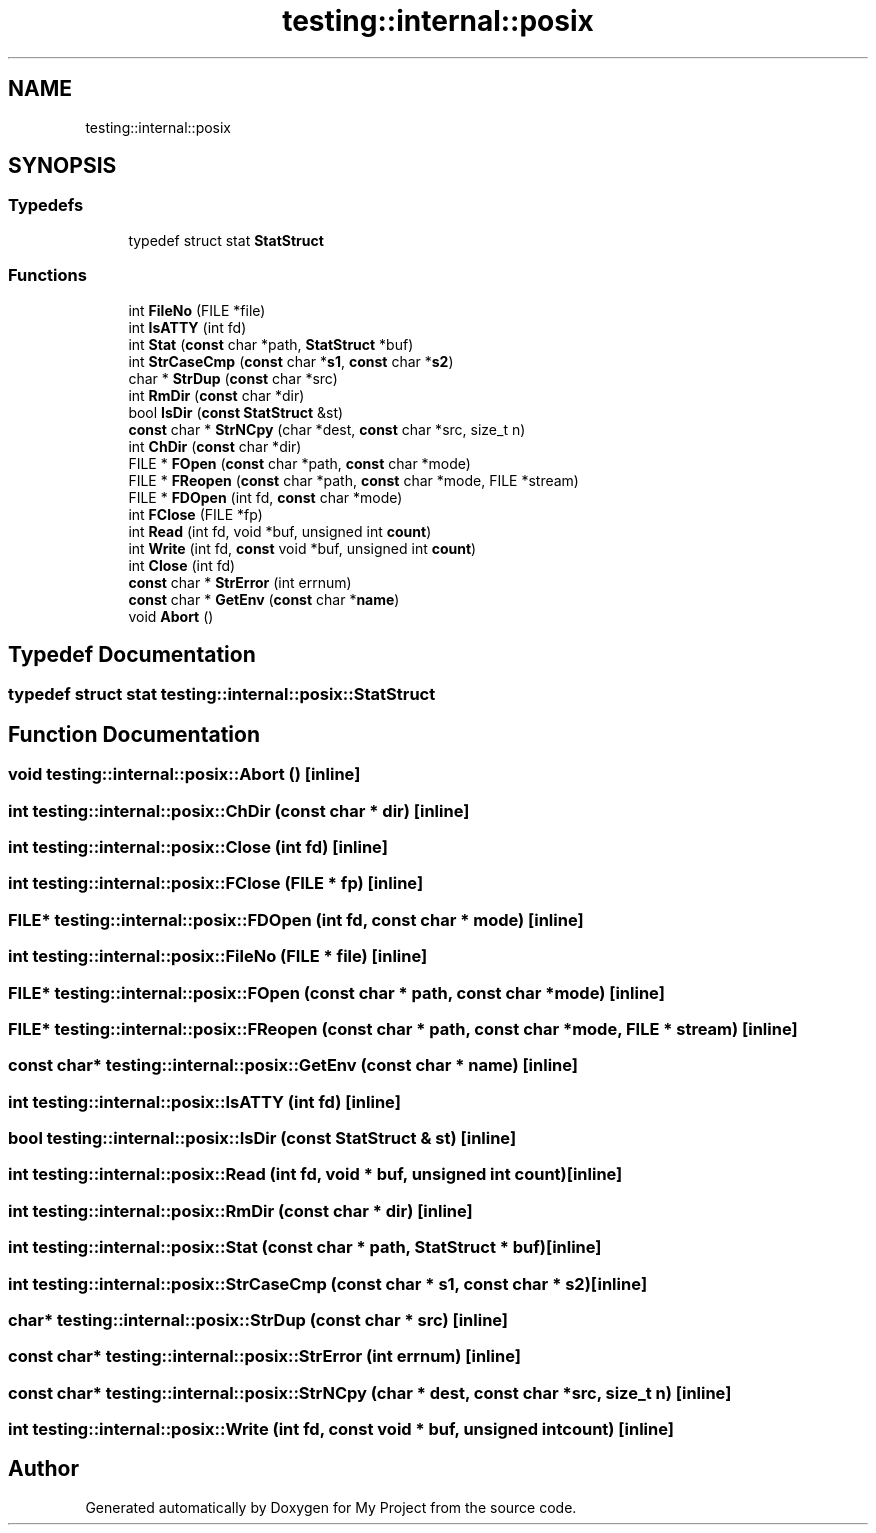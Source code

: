 .TH "testing::internal::posix" 3 "Sun Jul 12 2020" "My Project" \" -*- nroff -*-
.ad l
.nh
.SH NAME
testing::internal::posix
.SH SYNOPSIS
.br
.PP
.SS "Typedefs"

.in +1c
.ti -1c
.RI "typedef struct stat \fBStatStruct\fP"
.br
.in -1c
.SS "Functions"

.in +1c
.ti -1c
.RI "int \fBFileNo\fP (FILE *file)"
.br
.ti -1c
.RI "int \fBIsATTY\fP (int fd)"
.br
.ti -1c
.RI "int \fBStat\fP (\fBconst\fP char *path, \fBStatStruct\fP *buf)"
.br
.ti -1c
.RI "int \fBStrCaseCmp\fP (\fBconst\fP char *\fBs1\fP, \fBconst\fP char *\fBs2\fP)"
.br
.ti -1c
.RI "char * \fBStrDup\fP (\fBconst\fP char *src)"
.br
.ti -1c
.RI "int \fBRmDir\fP (\fBconst\fP char *dir)"
.br
.ti -1c
.RI "bool \fBIsDir\fP (\fBconst\fP \fBStatStruct\fP &st)"
.br
.ti -1c
.RI "\fBconst\fP char * \fBStrNCpy\fP (char *dest, \fBconst\fP char *src, size_t n)"
.br
.ti -1c
.RI "int \fBChDir\fP (\fBconst\fP char *dir)"
.br
.ti -1c
.RI "FILE * \fBFOpen\fP (\fBconst\fP char *path, \fBconst\fP char *mode)"
.br
.ti -1c
.RI "FILE * \fBFReopen\fP (\fBconst\fP char *path, \fBconst\fP char *mode, FILE *stream)"
.br
.ti -1c
.RI "FILE * \fBFDOpen\fP (int fd, \fBconst\fP char *mode)"
.br
.ti -1c
.RI "int \fBFClose\fP (FILE *fp)"
.br
.ti -1c
.RI "int \fBRead\fP (int fd, void *buf, unsigned int \fBcount\fP)"
.br
.ti -1c
.RI "int \fBWrite\fP (int fd, \fBconst\fP void *buf, unsigned int \fBcount\fP)"
.br
.ti -1c
.RI "int \fBClose\fP (int fd)"
.br
.ti -1c
.RI "\fBconst\fP char * \fBStrError\fP (int errnum)"
.br
.ti -1c
.RI "\fBconst\fP char * \fBGetEnv\fP (\fBconst\fP char *\fBname\fP)"
.br
.ti -1c
.RI "void \fBAbort\fP ()"
.br
.in -1c
.SH "Typedef Documentation"
.PP 
.SS "typedef struct stat \fBtesting::internal::posix::StatStruct\fP"

.SH "Function Documentation"
.PP 
.SS "void testing::internal::posix::Abort ()\fC [inline]\fP"

.SS "int testing::internal::posix::ChDir (\fBconst\fP char * dir)\fC [inline]\fP"

.SS "int testing::internal::posix::Close (int fd)\fC [inline]\fP"

.SS "int testing::internal::posix::FClose (FILE * fp)\fC [inline]\fP"

.SS "FILE* testing::internal::posix::FDOpen (int fd, \fBconst\fP char * mode)\fC [inline]\fP"

.SS "int testing::internal::posix::FileNo (FILE * file)\fC [inline]\fP"

.SS "FILE* testing::internal::posix::FOpen (\fBconst\fP char * path, \fBconst\fP char * mode)\fC [inline]\fP"

.SS "FILE* testing::internal::posix::FReopen (\fBconst\fP char * path, \fBconst\fP char * mode, FILE * stream)\fC [inline]\fP"

.SS "\fBconst\fP char* testing::internal::posix::GetEnv (\fBconst\fP char * name)\fC [inline]\fP"

.SS "int testing::internal::posix::IsATTY (int fd)\fC [inline]\fP"

.SS "bool testing::internal::posix::IsDir (\fBconst\fP \fBStatStruct\fP & st)\fC [inline]\fP"

.SS "int testing::internal::posix::Read (int fd, void * buf, unsigned int count)\fC [inline]\fP"

.SS "int testing::internal::posix::RmDir (\fBconst\fP char * dir)\fC [inline]\fP"

.SS "int testing::internal::posix::Stat (\fBconst\fP char * path, \fBStatStruct\fP * buf)\fC [inline]\fP"

.SS "int testing::internal::posix::StrCaseCmp (\fBconst\fP char * s1, \fBconst\fP char * s2)\fC [inline]\fP"

.SS "char* testing::internal::posix::StrDup (\fBconst\fP char * src)\fC [inline]\fP"

.SS "\fBconst\fP char* testing::internal::posix::StrError (int errnum)\fC [inline]\fP"

.SS "\fBconst\fP char* testing::internal::posix::StrNCpy (char * dest, \fBconst\fP char * src, size_t n)\fC [inline]\fP"

.SS "int testing::internal::posix::Write (int fd, \fBconst\fP void * buf, unsigned int count)\fC [inline]\fP"

.SH "Author"
.PP 
Generated automatically by Doxygen for My Project from the source code\&.
